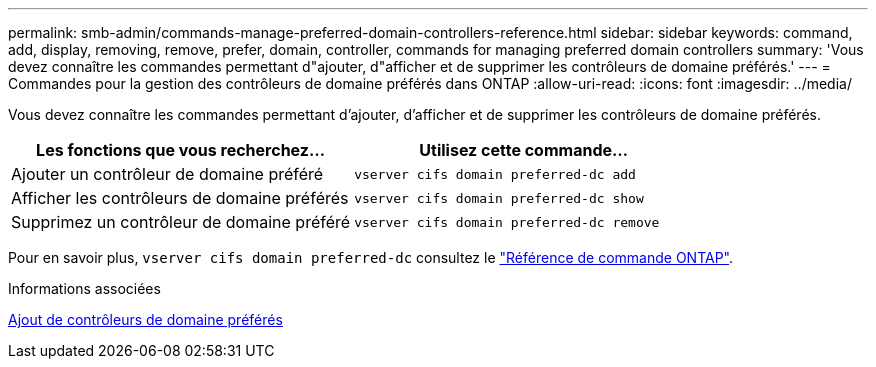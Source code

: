 ---
permalink: smb-admin/commands-manage-preferred-domain-controllers-reference.html 
sidebar: sidebar 
keywords: command, add, display, removing, remove, prefer, domain, controller, commands for managing preferred domain controllers 
summary: 'Vous devez connaître les commandes permettant d"ajouter, d"afficher et de supprimer les contrôleurs de domaine préférés.' 
---
= Commandes pour la gestion des contrôleurs de domaine préférés dans ONTAP
:allow-uri-read: 
:icons: font
:imagesdir: ../media/


[role="lead"]
Vous devez connaître les commandes permettant d'ajouter, d'afficher et de supprimer les contrôleurs de domaine préférés.

|===
| Les fonctions que vous recherchez... | Utilisez cette commande... 


 a| 
Ajouter un contrôleur de domaine préféré
 a| 
`vserver cifs domain preferred-dc add`



 a| 
Afficher les contrôleurs de domaine préférés
 a| 
`vserver cifs domain preferred-dc show`



 a| 
Supprimez un contrôleur de domaine préféré
 a| 
`vserver cifs domain preferred-dc remove`

|===
Pour en savoir plus, `vserver cifs domain preferred-dc` consultez le link:https://docs.netapp.com/us-en/ontap-cli/search.html?q=vserver+cifs+domain+preferred-dc["Référence de commande ONTAP"^].

.Informations associées
xref:add-preferred-domain-controllers-task.adoc[Ajout de contrôleurs de domaine préférés]
